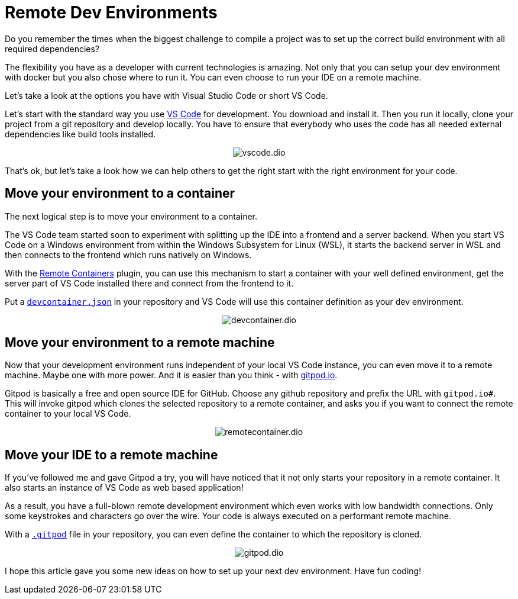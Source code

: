 = Remote Dev Environments
:jbake-date: 2021-11-22
:jbake-title: Remote Dev Environments
:jbake-author: rdmueller
:jbake-type: post
:jbake-toc: true
:jbake-status: published
:jbake-tags: container, development
:jbake-lang: en
:doctype: article
:toc: macro


Do you remember the times when the biggest challenge to compile a project was to set up the correct build environment with all required dependencies?

The flexibility you have as a developer with current technologies is amazing.
Not only that you can setup your dev environment with docker but you also chose where to run it.
You can even choose to run your IDE on a remote machine.

Let's take a look at the options you have with Visual Studio Code or short VS Code.

Let's start with the standard way you use https://code.visualstudio.com/[VS Code] for development.
You download and install it.
Then you run it locally, clone your project from a git repository and develop locally.
You have to ensure that everybody who uses the code has all needed external dependencies like build tools installed.

[.center]
image::blog/2021/vscode.dio.png[]

That's ok, but let's take a look how we can help others to get the right start with the right environment for your code.

== Move your environment to a container

The next logical step is to move your environment to a container.

The VS Code team started soon to experiment with splitting up the IDE into a frontend and a server backend.
When you start VS Code on a Windows environment from within the Windows Subsystem for Linux (WSL), it starts the backend server in WSL and then connects to the frontend which runs natively on Windows.

With the https://marketplace.visualstudio.com/items?itemName=ms-vscode-remote.remote-containers[Remote Containers] plugin, you can use this mechanism to start a container with your well defined environment, get the server part of VS Code installed there and connect from the frontend to it.

Put a https://code.visualstudio.com/docs/remote/create-dev-container#:~:text=In%20this%20document%2C%20we%27ll%20go%20through%20the%20steps,multiple%20containers%20through%20Docker%20Compose.%20More%20items...%20[`devcontainer.json`] in your repository and VS Code will use this container definition as your dev environment.

[.center]
image::blog/2021/devcontainer.dio.png[]

== Move your environment to a remote machine

Now that your development environment runs independent of your local VS Code instance, you can even move it to a remote machine.
Maybe one with more power.
And it is easier than you think - with https://gitpod.io[gitpod.io].

Gitpod is basically a free and open source IDE for GitHub.
Choose any github repository and prefix the URL with `gitpod.io#`.
This will invoke gitpod which clones the selected repository to a remote container, and asks you if you want to connect the remote container to your local VS Code.

[.center]
image::blog/2021/remotecontainer.dio.png[]

== Move your IDE to a remote machine

If you've followed me and gave Gitpod a try, you will have noticed that it not only starts your repository in a remote container.
It also starts an instance of VS Code as web based application!

As a result, you have a full-blown remote development environment which even works with low bandwidth connections.
Only some keystrokes and characters go over the wire.
Your code is always executed on a performant remote machine.

With a https://github.com/docToolchain/aoc-2021/blob/main/.gitpod[`.gitpod`] file in your repository, you can even define the container to which the repository is cloned.

[.center]
image::blog/2011/gitpod.dio.png[]

I hope this article gave you some new ideas on how to set up your next dev environment.
Have fun coding!

++++
<style>
.center {
  text-align: center;
}
</style>
++++
